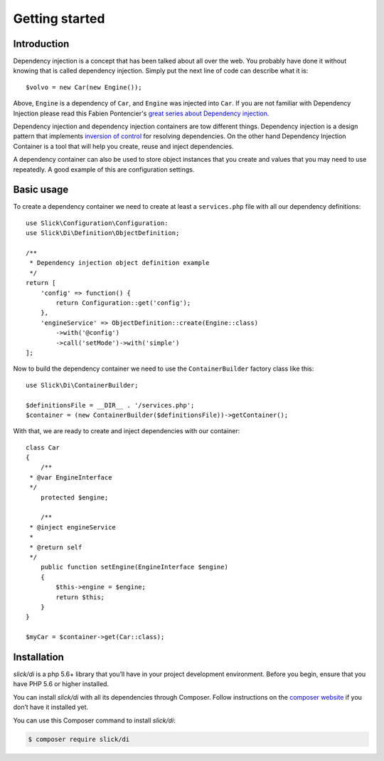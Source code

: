 .. title:: Getting started: Slick Dependency Injection

Getting started
===============

Introduction
------------

Dependency injection is a concept that has been talked about all over the web.
You probably have done it without knowing that is called dependency injection.
Simply put the next line of code can describe what it is::

    $volvo = new Car(new Engine());

Above, ``Engine`` is a dependency of ``Car``, and ``Engine`` was injected into
``Car``. If you are not familiar with Dependency Injection please read this
Fabien Pontencier's `great series about Dependency injection`_.

Dependency injection and dependency injection containers are tow different
things. Dependency injection is a design pattern that implements
`inversion of control`_ for resolving dependencies. On the other hand
Dependency Injection Container is a tool that will help you create, reuse
and inject dependencies.

A dependency container can also be used to store object instances that you
create and values that you may need to use repeatedly. A good example of this
are configuration settings.

Basic usage
-----------

To create a dependency container we need to create at least a ``services.php``
file with all our dependency definitions::

    use Slick\Configuration\Configuration:
    use Slick\Di\Definition\ObjectDefinition;

    /**
     * Dependency injection object definition example
     */
    return [
        'config' => function() {
            return Configuration::get('config');
        },
        'engineService' => ObjectDefinition::create(Engine::class)
            ->with('@config')
            ->call('setMode')->with('simple')
    ];

Now to build the dependency container we need to use the ``ContainerBuilder`` factory class like this::

    use Slick\Di\ContainerBuilder;

    $definitionsFile = __DIR__ . '/services.php';
    $container = (new ContainerBuilder($definitionsFile))->getContainer();

With that, we are ready to create and inject dependencies with our container::

    class Car
    {
        /**
     * @var EngineInterface
     */
        protected $engine;

        /**
     * @inject engineService
     *
     * @return self
     */
        public function setEngine(EngineInterface $engine)
        {
            $this->engine = $engine;
            return $this;
        }
    }

    $myCar = $container->get(Car::class);

Installation
------------

`slick/di` is a php 5.6+ library that you’ll have in your project development
environment. Before you begin, ensure that you have PHP 5.6 or higher installed.

You can install `slick/di` with all its dependencies through Composer. Follow
instructions on the `composer website`_ if you don’t have it installed yet.

You can use this Composer command to install `slick/di`:

.. code-block:: bash

    $ composer require slick/di



.. _composer website: https://getcomposer.org/download/
.. _great series about Dependency injection: http://fabien.potencier.org/what-is-dependency-injection.html
.. _inversion of control: https://en.wikipedia.org/wiki/Inversion_of_control